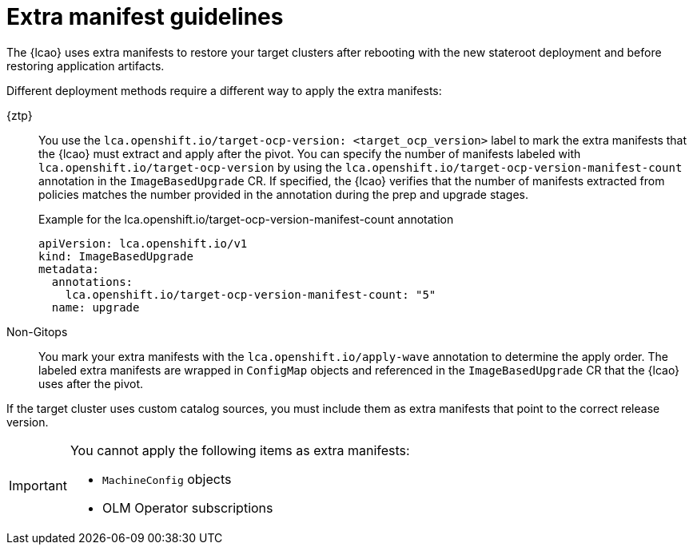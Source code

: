 // Module included in the following assemblies:
// * edge_computing/image-based-upgrade/cnf-understanding-image-based-upgrade.adoc

[id="ztp-image-based-upgrade-extra-manifests-guide_{context}"]
= Extra manifest guidelines

The {lcao} uses extra manifests to restore your target clusters after rebooting with the new stateroot deployment and before restoring application artifacts.

Different deployment methods require a different way to apply the extra manifests:

{ztp}:: You use the `lca.openshift.io/target-ocp-version: <target_ocp_version>` label to mark the extra manifests that the {lcao} must extract and apply after the pivot.
You can specify the number of manifests labeled with `lca.openshift.io/target-ocp-version` by using the `lca.openshift.io/target-ocp-version-manifest-count` annotation in the `ImageBasedUpgrade` CR.
If specified, the {lcao} verifies that the number of manifests extracted from policies matches the number provided in the annotation during the prep and upgrade stages.
+
.Example for the lca.openshift.io/target-ocp-version-manifest-count annotation
[source,yaml]
----
apiVersion: lca.openshift.io/v1
kind: ImageBasedUpgrade
metadata:
  annotations:
    lca.openshift.io/target-ocp-version-manifest-count: "5"
  name: upgrade
----

Non-Gitops:: You mark your extra manifests with the `lca.openshift.io/apply-wave` annotation to determine the apply order. The labeled extra manifests are wrapped in `ConfigMap` objects and referenced in the `ImageBasedUpgrade` CR that the {lcao} uses after the pivot.

If the target cluster uses custom catalog sources, you must include them as extra manifests that point to the correct release version.

[IMPORTANT]
====
You cannot apply the following items as extra manifests:

* `MachineConfig` objects
* OLM Operator subscriptions
====
